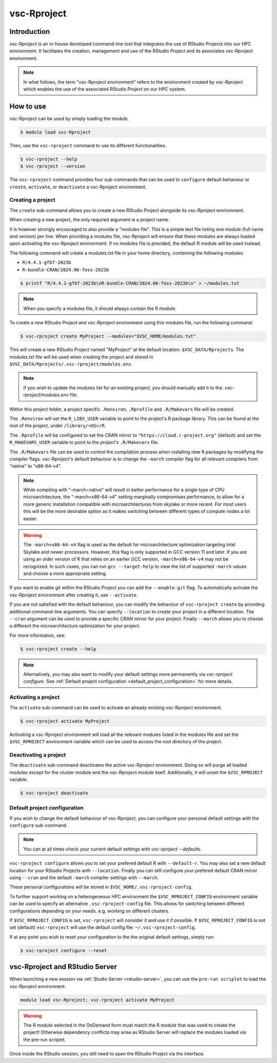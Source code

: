 .. _vsc-Rproject:

vsc-Rproject
============

Introduction
------------

vsc-Rproject is an in-house developed command-line tool that integrates the use of
RStudio Projects into our HPC environment. It facilitates the creation, management
and use of the RStudio Project and its associates vsc-Rproject environment.

.. note::

   In what follows, the term "vsc-Rproject environment" refers to the environment
   created by vsc-Rproject which enables the use of the associated RStudio Project
   on our HPC system.

How to use
----------

vsc-Rproject can be used by simply loading the module.

.. code:: bash

   $ module load vsc-Rproject


Then, use the ``vsc-rproject`` command to use its different functionalities.

.. code:: bash

   $ vsc-rproject --help
   $ vsc-rproject --version

The ``vsc-rproject`` command provides four sub-commands that can be used to ``configure`` default behaviour
or ``create``, ``activate``, or ``deactivate`` a vsc-Rproject environment.

.. _creating_a_project:

Creating a project
~~~~~~~~~~~~~~~~~~

The ``create`` sub-command allows you to create a new RStudio Project alongside its vsc-Rproject environment.

When creating a new project, the only required argument is a project name.

It is however strongly encouraged to also provide a "modules file".
This is a simple text file listing one module (full name and version) per line.
When providing a modules file, vsc-Rproject will ensure that these modules
are always loaded upon activating the vsc-Rproject environment.
If no modules file is provided, the default R module will be used instead.

The following command will create a modules.txt file in your home directory,
containing the following modules:

- ``R/4.4.1-gfbf-2023b``
- ``R-bundle-CRAN/2024.06-foss-2023b``

.. code:: bash

   $ printf "R/4.4.1-gfbf-2023b\nR-bundle-CRAN/2024.06-foss-2023b\n" > ~/modules.txt


.. note::

   When you specify a modules file, it should always contain the R module.

To create a new RStudio Project and vsc-Rproject environment using this modules file, run the following command:

.. code:: bash

   $ vsc-rproject create MyProject --modules="$VSC_HOME/modules.txt"

This will create a new RStudio Project named "MyProject" at the default location: ``$VSC_DATA/Rprojects``.
The modules.txt file will be used when creating the project and stored in ``$VSC_DATA/Rprojects/.vsc-rproject/modules.env``.

.. note::

   If you wish to update the modules list for an existing project, you should manually
   add it to the `.vsc-rproject/modules.env` file.


Within this project folder, a project specific ``.Renviron``, ``.Rprofile`` and ``.R/Makevars`` file will be created.

The ``.Renviron`` will set the ``R_LIBS_USER`` variable to point to the project's R package library.
This can be found at the root of the project, under ``/library/<OS>/R``.

The ``.Rprofile`` will be configured to set the CRAN mirror to ``"https://cloud.r-project.org"`` (default)
and set the ``R_MAKEVARS_USER`` variable to point to the project's ``.R/Makevars`` file.

The ``.R/Makevars`` file can be used to control the compilation process when installing
new R packages by modifying the compiler flags. vsc-Rproject's default behaviour
is to change the ``-march`` compiler flag for all relevant compilers from "native"
to "x86-64-v4".

.. note::

   While compiling with "-march=native" will result in better performance for a single
   type of CPU microarchitecture, the "-march=x86-64-v4" setting marginally compromises
   performance, to allow for a more generic installation compatible with microarchitectures
   from skylake or more recent. For most users this will be the more desirable option
   as it makes switching between different types of compute nodes a lot easier.

.. warning::

   The ``-march=x86-64-v4`` flag is used as the default for microarchitecture optimization
   targeting Intel Skylake and newer processors. However, this flag is only supported
   in GCC version 11 and later. If you are using an older version of R that relies
   on an earlier GCC version, ``-march=x86-64-v4`` may not be recognized.
   In such cases, you can run ``gcc --target-help`` to view the list of supported
   ``-march`` values and choose a more appropriate setting.


If you want to enable git within the RStudio Project you can add the ``--enable-git`` flag.
To automatically activate the vsc-Rproject environment after creating it, use ``--activate``.

If you are not satisfied with the default behaviour, you can modify the behaviour
of ``vsc-rproject create`` by providing additional command-line arguments.
You can specify ``--location`` to create your project in a different location.
The ``--cran`` argument can be used to provide a specific CRAN mirror for your project.
Finally ``--march`` allows you to choose a different the microarchitecture optimization
for your project.


For more information, see:

.. code:: bash

   $ vsc-rproject create --help


.. note::

   Alternatively, you may also want to  modify your default settings more permanently via `vsc-rproject configure`.
   See :ref:`Default project configuration <default_project_configuration>` for more details.

.. _activating_a_project:

Activating a project
~~~~~~~~~~~~~~~~~~~~

The ``activate`` sub-command can be used to activate an already existing vsc-Rproject environment.

.. code:: bash

   $ vsc-rproject activate MyProject

Activating a vsc-Rproject environment will load all the relevant modules listed in the modules file and
set the ``$VSC_RPROJECT`` environment variable which can be used to access the root directory of the project.

.. _deactivating_a_project:

Deactivating a project
~~~~~~~~~~~~~~~~~~~~~~

The ``deactivate`` sub-command deactivates the active vsc-Rproject environment.
Doing so will purge all loaded modules except for the cluster module and the vsc-Rproject module itself.
Additionally, it will unset the ``$VSC_RPROJECT`` variable.

.. code:: bash

   $ vsc-rproject deactivate


.. _default_project_configuration:

Default project configuration
~~~~~~~~~~~~~~~~~~~~~~~~~~~~~

If you wish to change the default behaviour of vsc-Rproject, you can configure your
personal default settings with the ``configure`` sub-command.

.. note::

   You can at all times check your current default settings with `vsc-rproject --defaults`.

``vsc-rproject configure`` allows you to set your prefered default R with ``--default-r``.
You may also set a new default location for your RStudio Projects with ``--location``.
Finally you can still configure your prefered default CRAN mirror using ``--cran``
and the default ``-march`` compiler settings with ``--march``.

These personal configurations will be stored in ``$VSC_HOME/.vsc-rproject-config``.

To further support working on a heterogeneous HPC environment the ``$VSC_RPROJECT_CONFIG``
environment variable can be used to specify an alternative ``.vsc-rproject-config`` file.
This allows for switching between different configurations depending on your needs.
e.g. working on different clusters.

If ``$VSC_RPROJECT_CONFIG`` is set, ``vsc-rproject`` will consider it and use it if possible.
If ``$VSC_RPROJECT_CONFIG`` is not set (default) ``vsc-rproject`` will use the default config file: ``~/.vsc-rproject-config``.

If at any point you wish to reset your configuration to the the original default settings, simply run:

.. code:: bash

   $ vsc-rproject configure --reset

vsc-Rproject and RStudio Server
-------------------------------

When launching a new session via :ref:`Studio Server <rstudio-server>`, you can use the ``pre-run scriplet`` to load the vsc-Rproject environment.

.. code::

   module load vsc-Rproject; vsc-rproject activate MyProject

.. warning::

   The R module selected in the OnDemand form must match the R module that was used to create the project!
   Otherwise dependency conflicts may arise as RStudio Server will replace the modules loaded via the pre-run scriplet.

Once inside the RStudio session, you still need to open the RStudio Project via the interface.
